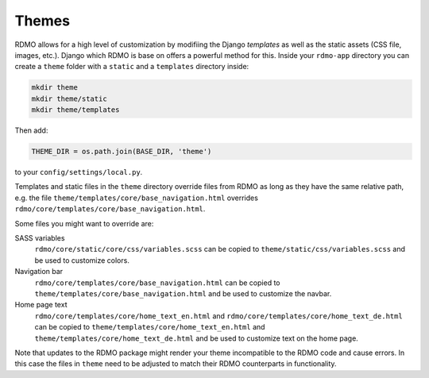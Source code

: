 Themes
------

RDMO allows for a high level of customization by modifiing the Django *templates* as well as the static assets (CSS file, images, etc.). Django which RDMO is base on offers a powerful method for this. Inside your ``rdmo-app`` directory you can create a ``theme`` folder with a ``static`` and a ``templates`` directory inside:

.. code:: python

    mkdir theme
    mkdir theme/static
    mkdir theme/templates

Then add:

.. code:: python

    THEME_DIR = os.path.join(BASE_DIR, 'theme')

to your ``config/settings/local.py``.

Templates and static files in the ``theme`` directory override files from RDMO as long as they have the same relative path, e.g. the file ``theme/templates/core/base_navigation.html`` overrides ``rdmo/core/templates/core/base_navigation.html``.

Some files you might want to override are:

SASS variables
    ``rdmo/core/static/core/css/variables.scss`` can be copied to ``theme/static/css/variables.scss`` and be used to customize colors.

Navigation bar
    ``rdmo/core/templates/core/base_navigation.html`` can be copied to ``theme/templates/core/base_navigation.html`` and be used to customize the navbar.

Home page text
    ``rdmo/core/templates/core/home_text_en.html`` and ``rdmo/core/templates/core/home_text_de.html`` can be copied to ``theme/templates/core/home_text_en.html`` and ``theme/templates/core/home_text_de.html`` and be used to customize text on the home page.

Note that updates to the RDMO package might render your theme incompatible to the RDMO code and cause errors. In this case the files in ``theme`` need to be adjusted to match their RDMO counterparts in functionality.
